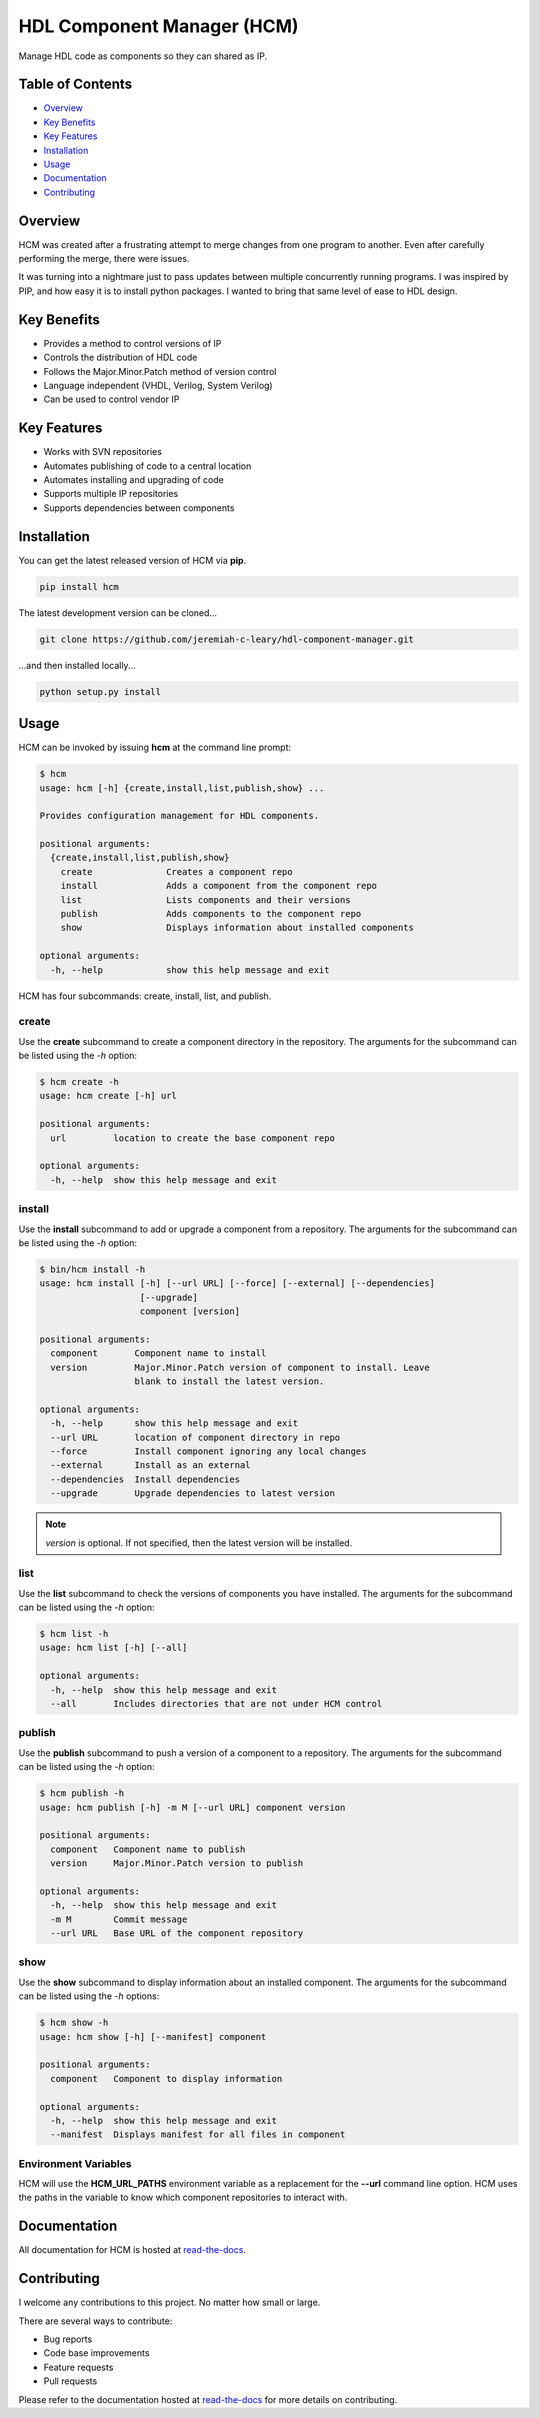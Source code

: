 HDL Component Manager (HCM)
===========================

Manage HDL code as components so they can shared as IP.

.. image:: https://img.shields.io/github/tag/jeremiah-c-leary/hdl-component-manager.svg?style=flat-square
   :target: https://github.com/jeremiah-c-leary/hdl-component-manager
   :alt: Github Release
.. image:: https://img.shields.io/pypi/v/hcm.svg?style=flat-square
   :target: https://pypi.python.org/pypi/hcm
   :alt: PyPI Version
.. image:: https://img.shields.io/travis/jeremiah-c-leary/hdl-component-manager/master.svg?style=flat-square
   :target: https://travis-ci.org/jeremiah-c-leary/hcm-component-manager
   :alt: Build Status
.. image:: https://img.shields.io/codecov/c/github/jeremiah-c-leary/hdl-component-manager/master.svg?style=flat-square
   :target: https://codecov.io/github/jeremiah-c-leary/hdl-component-manager
   :alt: Test Coverage
.. image:: https://img.shields.io/readthedocs/vsg.svg?style=flat-square
   :target: http://hdl-component-manager.readthedocs.io/en/latest/index.html
   :alt: Read The Docs
.. image:: https://api.codacy.com/project/badge/Grade/42744dca97544824b93cfc99e8030063
   :target: https://www.codacy.com/app/jeremiah-c-leary/hdl-component-manager?utm_source=github.com&amp;utm_medium=referral&amp;utm_content=jeremiah-c-leary/hdl-component-manager&amp;utm_campaign=Badge_Grade
   :alt: Codacy
.. image:: https://api.codeclimate.com/v1/badges/97a72b806d6919dbcfa9/maintainability
   :target: https://codeclimate.com/github/jeremiah-c-leary/hdl-component-manager/maintainability
   :alt: Maintainability

Table of Contents
-----------------

*   `Overview`_
*   `Key Benefits`_
*   `Key Features`_
*   `Installation`_
*   `Usage`_
*   `Documentation`_
*   `Contributing`_

Overview
--------

HCM was created after a frustrating attempt to merge changes from one program to another.
Even after carefully performing the merge, there were issues.

It was turning into a nightmare just to pass updates between multiple concurrently running programs.
I was inspired by PIP, and how easy it is to install python packages.
I wanted to bring that same level of ease to HDL design.

Key Benefits
------------

*   Provides a method to control versions of IP
*   Controls the distribution of HDL code
*   Follows the Major.Minor.Patch method of version control
*   Language independent (VHDL, Verilog, System Verilog)
*   Can be used to control vendor IP

Key Features
------------

*   Works with SVN repositories
*   Automates publishing of code to a central location
*   Automates installing and upgrading of code
*   Supports multiple IP repositories
*   Supports dependencies between components

Installation
------------

You can get the latest released version of HCM via **pip**.

.. code-block:: bash

   pip install hcm

The latest development version can be cloned...

.. code-block:: bash

  git clone https://github.com/jeremiah-c-leary/hdl-component-manager.git

...and then installed locally...

.. code-block:: bash

  python setup.py install


Usage
-----

HCM can be invoked by issuing **hcm** at the command line prompt:

.. code-block:: bash

    $ hcm
    usage: hcm [-h] {create,install,list,publish,show} ...
    
    Provides configuration management for HDL components.
    
    positional arguments:
      {create,install,list,publish,show}
        create              Creates a component repo
        install             Adds a component from the component repo
        list                Lists components and their versions
        publish             Adds components to the component repo
        show                Displays information about installed components
    
    optional arguments:
      -h, --help            show this help message and exit

HCM has four subcommands:  create, install, list, and publish.

create
~~~~~~

Use the **create** subcommand to create a component directory in the repository.
The arguments for the subcommand can be listed using the *-h* option:

.. code-block:: bash

    $ hcm create -h
    usage: hcm create [-h] url
    
    positional arguments:
      url         location to create the base component repo
    
    optional arguments:
      -h, --help  show this help message and exit

install
~~~~~~~

Use the **install** subcommand to add or upgrade a component from a repository.
The arguments for the subcommand can be listed using the *-h* option:

.. code-block:: bash

    $ bin/hcm install -h
    usage: hcm install [-h] [--url URL] [--force] [--external] [--dependencies]
                       [--upgrade]
                       component [version]
    
    positional arguments:
      component       Component name to install
      version         Major.Minor.Patch version of component to install. Leave
                      blank to install the latest version.
    
    optional arguments:
      -h, --help      show this help message and exit
      --url URL       location of component directory in repo
      --force         Install component ignoring any local changes
      --external      Install as an external
      --dependencies  Install dependencies
      --upgrade       Upgrade dependencies to latest version

.. NOTE:: *version* is optional.
          If not specified, then the latest version will be installed.

list
~~~~

Use the **list** subcommand to check the versions of components you have installed.
The arguments for the subcommand can be listed using the *-h* option:

.. code-block:: bash

    $ hcm list -h
    usage: hcm list [-h] [--all]
    
    optional arguments:
      -h, --help  show this help message and exit
      --all       Includes directories that are not under HCM control

publish
~~~~~~~

Use the **publish** subcommand to push a version of a component to a repository.
The arguments for the subcommand can be listed using the *-h* option:

.. code-block:: bash

    $ hcm publish -h
    usage: hcm publish [-h] -m M [--url URL] component version
    
    positional arguments:
      component   Component name to publish
      version     Major.Minor.Patch version to publish
    
    optional arguments:
      -h, --help  show this help message and exit
      -m M        Commit message
      --url URL   Base URL of the component repository

show
~~~~

Use the **show** subcommand to display information about an installed component.
The arguments for the subcommand can be listed using the *-h* options:

.. code-block:: bash

    $ hcm show -h
    usage: hcm show [-h] [--manifest] component
    
    positional arguments:
      component   Component to display information
    
    optional arguments:
      -h, --help  show this help message and exit
      --manifest  Displays manifest for all files in component

Environment Variables
~~~~~~~~~~~~~~~~~~~~~

HCM will use the **HCM_URL_PATHS** environment variable as a replacement for the **--url** command line option.
HCM uses the paths in the variable to know which component repositories to interact with.

Documentation
-------------

All documentation for HCM is hosted at `read-the-docs <http://hdl-component-manager.readthedocs.io/en/latest/index.html>`_.

Contributing
------------

I welcome any contributions to this project.
No matter how small or large.

There are several ways to contribute:

*   Bug reports
*   Code base improvements
*   Feature requests
*   Pull requests

Please refer to the documentation hosted at `read-the-docs <http://hdl-component-manager.readthedocs.io/en/latest/index.html>`_ for more details on contributing.
